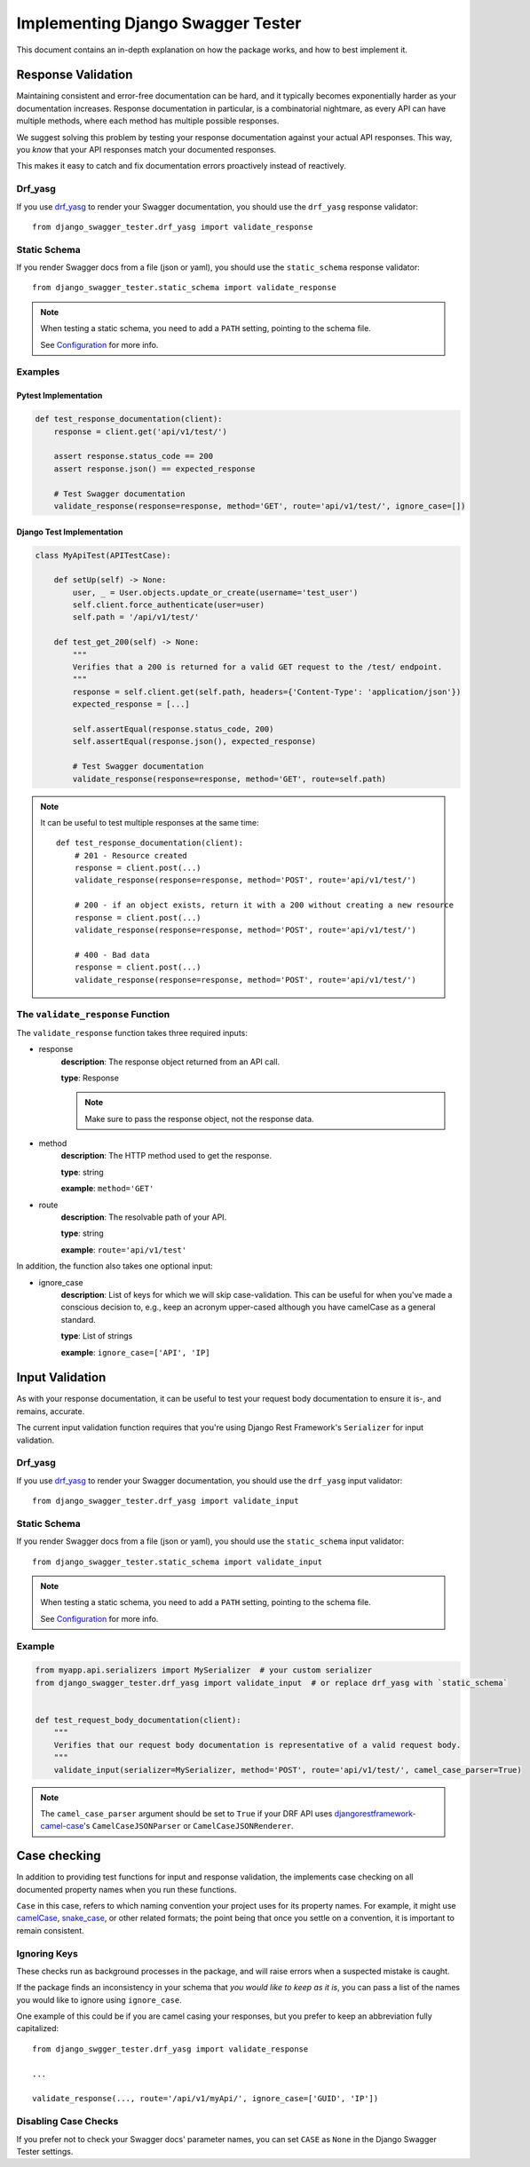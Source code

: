 .. _testing_with_django_swagger_tester:

**********************************
Implementing Django Swagger Tester
**********************************

This document contains an in-depth explanation on how the package works, and how to best implement it.

Response Validation
===================

Maintaining consistent and error-free documentation can be hard,
and it typically becomes exponentially harder as your documentation increases.
Response documentation in particular, is a combinatorial nightmare, as every API can have multiple methods,
where each method has multiple possible responses.

We suggest solving this problem by testing your response documentation against your actual API responses.
This way, you *know* that your API responses match your documented responses.

This makes it easy to catch and fix documentation errors proactively instead of reactively.

Drf_yasg
--------

If you use `drf_yasg`_ to render your Swagger documentation, you should use the ``drf_yasg`` response validator::

    from django_swagger_tester.drf_yasg import validate_response


Static Schema
-------------

If you render Swagger docs from a file (json or yaml), you should use the ``static_schema`` response validator::

    from django_swagger_tester.static_schema import validate_response

.. Note::

    When testing a static schema, you need to add a ``PATH`` setting, pointing to the schema file.

    See `Configuration <configuration.html>`_ for more info.




Examples
--------

Pytest Implementation
~~~~~~~~~~~~~~~~~~~~~

.. code:: python

    def test_response_documentation(client):
        response = client.get('api/v1/test/')

        assert response.status_code == 200
        assert response.json() == expected_response

        # Test Swagger documentation
        validate_response(response=response, method='GET', route='api/v1/test/', ignore_case=[])

Django Test Implementation
~~~~~~~~~~~~~~~~~~~~~~~~~~

.. code-block:: python

    class MyApiTest(APITestCase):

        def setUp(self) -> None:
            user, _ = User.objects.update_or_create(username='test_user')
            self.client.force_authenticate(user=user)
            self.path = '/api/v1/test/'

        def test_get_200(self) -> None:
            """
            Verifies that a 200 is returned for a valid GET request to the /test/ endpoint.
            """
            response = self.client.get(self.path, headers={'Content-Type': 'application/json'})
            expected_response = [...]

            self.assertEqual(response.status_code, 200)
            self.assertEqual(response.json(), expected_response)

            # Test Swagger documentation
            validate_response(response=response, method='GET', route=self.path)

.. Note::

    It can be useful to test multiple responses at the same time::

        def test_response_documentation(client):
            # 201 - Resource created
            response = client.post(...)
            validate_response(response=response, method='POST', route='api/v1/test/')

            # 200 - if an object exists, return it with a 200 without creating a new resource
            response = client.post(...)
            validate_response(response=response, method='POST', route='api/v1/test/')

            # 400 - Bad data
            response = client.post(...)
            validate_response(response=response, method='POST', route='api/v1/test/')

The ``validate_response`` Function
----------------------------------

The ``validate_response`` function takes three required inputs:

* response
    **description**: The response object returned from an API call.

    **type**: Response

    .. Note::

        Make sure to pass the response object, not the response data.

* method
    **description**: The HTTP method used to get the response.

    **type**: string

    **example**: ``method='GET'``


* route
    **description**: The resolvable path of your API.

    **type**: string

    **example**: ``route='api/v1/test'``


In addition, the function also takes one optional input:

* ignore_case
    **description**: List of keys for which we will skip case-validation. This can be useful for when you've made a conscious decision to, e.g., keep an acronym upper-cased although you have camelCase as a general standard.

    **type**: List of strings

    **example**: ``ignore_case=['API', 'IP]``


Input Validation
================

As with your response documentation, it can be useful to test your
request body documentation to ensure it is-, and remains, accurate.

The current input validation function requires that you're using Django Rest Framework's ``Serializer`` for input validation.

Drf_yasg
--------

If you use `drf_yasg`_ to render your Swagger documentation, you should use the ``drf_yasg`` input validator::

    from django_swagger_tester.drf_yasg import validate_input

Static Schema
-------------

If you render Swagger docs from a file (json or yaml), you should use the ``static_schema`` input validator::

    from django_swagger_tester.static_schema import validate_input

.. Note::

    When testing a static schema, you need to add a ``PATH`` setting, pointing to the schema file.

    See `Configuration <configuration.html>`_ for more info.


Example
-------

.. code-block:: python

    from myapp.api.serializers import MySerializer  # your custom serializer
    from django_swagger_tester.drf_yasg import validate_input  # or replace drf_yasg with `static_schema`


    def test_request_body_documentation(client):
        """
        Verifies that our request body documentation is representative of a valid request body.
        """
        validate_input(serializer=MySerializer, method='POST', route='api/v1/test/', camel_case_parser=True)

.. Note::

    The ``camel_case_parser`` argument should be set to ``True`` if your DRF API uses
    `djangorestframework-camel-case <https://github.com/vbabiy/djangorestframework-camel-case>`_'s
    ``CamelCaseJSONParser`` or ``CamelCaseJSONRenderer``.

Case checking
=============

In addition to providing test functions for input and response validation,
the implements case checking on all documented property names when you run these functions.

``Case`` in this case, refers to which naming convention your project uses for its property names.
For example, it might use
`camelCase <https://en.wikipedia.org/wiki/Camel_case>`_,
`snake_case <https://en.wikipedia.org/wiki/Snake_case>`_,
or other related formats; the point being that once you settle on a convention,
it is important to remain consistent.

Ignoring Keys
-------------

These checks run as background processes in the package, and will raise errors when a suspected
mistake is caught.

If the package finds an inconsistency in your schema that *you would like to keep
as it is*, you can pass a list of the names you would like to ignore using ``ignore_case``.

One example of this could be if you are camel casing your
responses, but you prefer to keep an abbreviation fully capitalized::

    from django_swgger_tester.drf_yasg import validate_response

    ...

    validate_response(..., route='/api/v1/myApi/', ignore_case=['GUID', 'IP'])


Disabling Case Checks
---------------------

If you prefer not to check your Swagger docs' parameter names, you can set ``CASE`` as ``None`` in the Django Swagger Tester settings.

.. _Drf_yasg: https://github.com/axnsan12/drf-yasg
